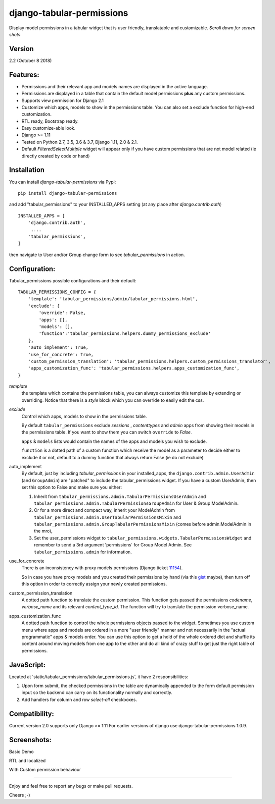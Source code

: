 django-tabular-permissions
##########################
Display model permissions in a tabular widget that is user friendly, translatable and customizable.
*Scroll down for screen shots*

Version
-------
2.2 (October 8 2018)

Features:
---------
* Permissions and their relevant app and models names are displayed in the active language.
* Permissions are displayed in a table that contain the default model permissions **plus** any custom permissions.
* Supports view permission for Django 2.1
* Customize which apps, models to show in the permissions table. You can also set a exclude function for high-end customization.
* RTL ready, Bootstrap ready.
* Easy customize-able look.
* Django >= 1.11
* Tested on Python 2.7, 3.5, 3.6 & 3.7, Django 1.11, 2.0 & 2.1.
* Default `FilteredSelectMultiple` widget will appear only if you have custom permissions that are not model related (ie directly created by code or hand)



.. image:: https://travis-ci.org/RamezIssac/django-tabular-permissions.svg?branch=master
    :target: https://travis-ci.org/RamezIssac/django-tabular-permissions


Installation
------------
You can install `django-tabular-permissions` via Pypi::

    pip install django-tabular-permissions


and add "tabular_permissions" to your INSTALLED_APPS setting (at any place after `django.contrib.auth`) ::

    INSTALLED_APPS = [
        'django.contrib.auth',
         ....
        'tabular_permissions',
    ]

then navigate to User and/or Group change form to see `tabular_permissions` in action.

Configuration:
--------------
Tabular_permissions possible configurations and their default::

    TABULAR_PERMISSIONS_CONFIG = {
        'template': 'tabular_permissions/admin/tabular_permissions.html',
        'exclude': {
            'override': False,
            'apps': [],
            'models': [],
            'function':'tabular_permissions.helpers.dummy_permissions_exclude'
        },
        'auto_implement': True,
        'use_for_concrete': True,
        'custom_permission_translation': 'tabular_permissions.helpers.custom_permissions_translator',
        'apps_customization_func': 'tabular_permissions.helpers.apps_customization_func',
    }


`template`
  the template which contains the permissions table, you can always customize this template by extending or overriding.
  Notice that there is a `style` block which you can override to easily edit the css.

`exclude`
  Control which apps, models to show in the permissions table.

  By default ``tabular_permissions`` exclude `sessions` , `contenttypes` and `admin` apps from showing their models in the permissions table. If you want to show them you can switch ``override`` to `False`.

  ``apps`` & ``models`` lists would contain the names of the apps and models you wish to exclude.

  ``function`` is a dotted path of a custom function which receive the model as a parameter to decide either to exclude it or not, default to a dummy function that always return False (ie do not exclude)

auto_implement
  By default, just by including `tabular_permissions` in your installed_apps, the ``django.contrib.admin.UserAdmin`` (and ``GroupAdmin``) are "patched" to include the tabular_permissions widget.
  If you have a custom UserAdmin, then set this option to False and make sure you either:

  1. Inherit from ``tabular_permissions.admin.TabularPermissionsUserAdmin`` and ``tabular_permissions.admin.TabularPermissionsGroupAdmin`` for User & Group ModelAdmin.
  2. Or for a more direct and compact way, inherit your ModelAdmin from ``tabular_permissions.admin.UserTabularPermissionsMixin`` and ``tabular_permissions.admin.GroupTabularPermissionsMixin`` (comes before admin.ModelAdmin in the mro),
  3. Set the user_permissions widget to ``tabular_permissions.widgets.TabularPermissionsWidget`` and remember to send a 3rd argument 'permissions' for Group Model Admin.
     See ``tabular_permissions.admin`` for information.

use_for_concrete
  There is an inconsistency with proxy models permissions (Django ticket `11154 <https://code.djangoproject.com/ticket/11154>`_).

  So in case you have proxy models and you created their permissions by hand (via this `gist <https://gist.github.com/magopian/7543724>`_ maybe), then turn off this option in order to correctly assign your newly created permissions.

custom_permission_translation
  A dotted path function to translate the custom permission.
  This function gets passed the permissions `codename`, `verbose_name` and its relevant `content_type_id`.
  The function will try to translate the permission verbose_name.

apps_customization_func
  A dotted path function to control the whole permissions objects passed to the widget.
  Sometimes you use custom menu where apps and models are ordered in a more "user friendly" manner and not necessarily
  in the "actual programmatic" apps & models order.
  You can use this option to get a hold of the whole ordered dict and shuffle its content around moving
  models from one app to the other and do all kind of crazy stuff to get just the right table of permissions.


JavaScript:
-----------
Located at 'static/tabular_permissions/tabular_permissions.js', it have 2 responsibilities:

1. Upon form submit, the checked permissions in the table are dynamically appended to the form default permission input so the backend can carry on its functionality normally and correctly.
2. Add handlers for column and row `select-all` checkboxes.


Compatibility:
--------------
Current version 2.0 supports only Django >= 1.11
For earlier versions of django use django-tabular-permissions 1.0.9.


Screenshots:
------------
Basic Demo

.. image:: https://rasystems.io/static/images/tabular_permissions/tp_1.png
    :target: https://rasystems.io/static/images/tabular_permissions/tp_1.png
    :alt: Basic demo

RTL and localized

.. image:: https://rasystems.io/static/images/tabular_permissions/tp_ar.png
    :target: https://rasystems.io/static/images/tabular_permissions/tp_ar.png
    :alt: RTL and localized

With Custom permission behaviour

.. image:: https://rasystems.io/static/images/tabular_permissions/tp_extra.png
    :target: https://rasystems.io/static/images/tabular_permissions/tp_extra.png
    :alt: With Custom permission

-------

Enjoy and feel free to report any bugs or make pull requests.

Cheers ;-)
